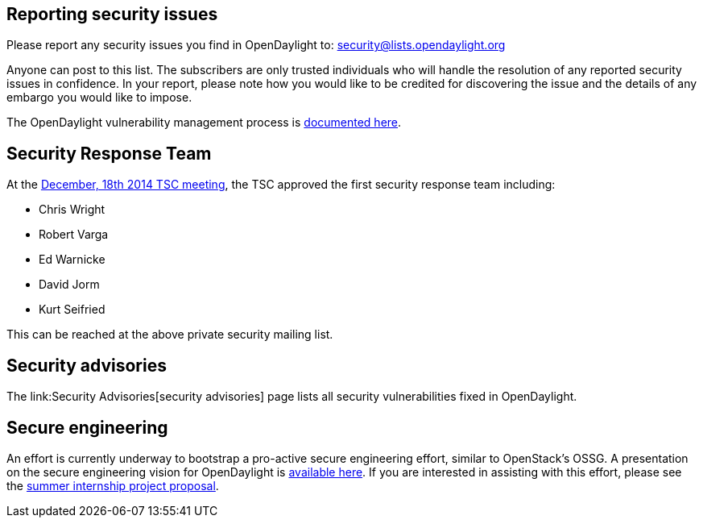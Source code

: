 [[reporting-security-issues]]
== Reporting security issues

Please report any security issues you find in OpenDaylight to:
security@lists.opendaylight.org

Anyone can post to this list. The subscribers are only trusted
individuals who will handle the resolution of any reported security
issues in confidence. In your report, please note how you would like to
be credited for discovering the issue and the details of any embargo you
would like to impose.

The OpenDaylight vulnerability management process is
https://wiki.opendaylight.org/view/TSC:Vulnerability_Management[documented
here].

[[security-response-team]]
== Security Response Team

At the
https://meetings.opendaylight.org/opendaylight-meeting/2014/tsc/opendaylight-meeting-tsc.2014-12-18-17.57.html[December,
18th 2014 TSC meeting], the TSC approved the first security response
team including:

* Chris Wright
* Robert Varga
* Ed Warnicke
* David Jorm
* Kurt Seifried

This can be reached at the above private security mailing list.

[[security-advisories]]
== Security advisories

The link:Security Advisories[security advisories] page lists all
security vulnerabilities fixed in OpenDaylight.

[[secure-engineering]]
== Secure engineering

An effort is currently underway to bootstrap a pro-active secure
engineering effort, similar to OpenStack's OSSG. A presentation on the
secure engineering vision for OpenDaylight is
https://wiki.opendaylight.org/images/8/8c/201501-ODL-Bay_Area_Meetup.pdf[available
here]. If you are interested in assisting with this effort, please see
the
https://wiki.opendaylight.org/view/InternProjects:Main#Implement_a_secure_engineering_process_for_OpenDaylight[summer
internship project proposal].
